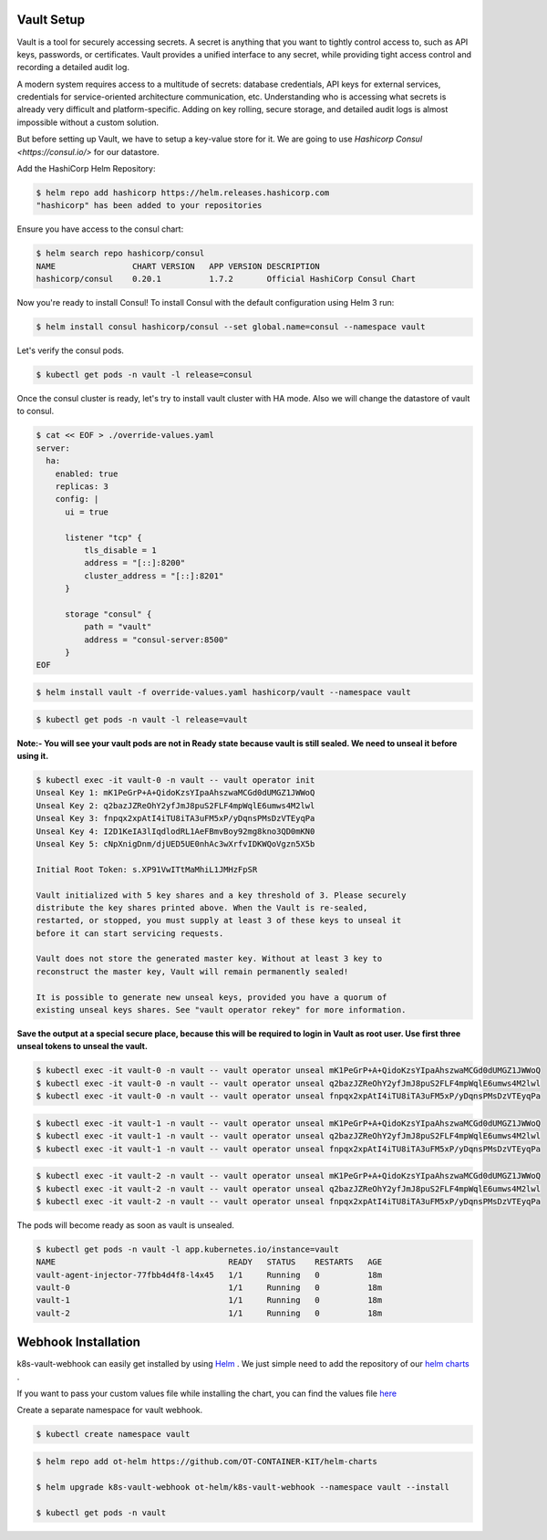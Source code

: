 .. _getting_started:

Vault Setup
===========

Vault is a tool for securely accessing secrets. A secret is anything that you want to tightly control access to, such as API keys, passwords, or certificates. Vault provides a unified interface to any secret, while providing tight access control and recording a detailed audit log.

A modern system requires access to a multitude of secrets: database credentials, API keys for external services, credentials for service-oriented architecture communication, etc. Understanding who is accessing what secrets is already very difficult and platform-specific. Adding on key rolling, secure storage, and detailed audit logs is almost impossible without a custom solution.

But before setting up Vault, we have to setup a key-value store for it. We are going to use `Hashicorp Consul <https://consul.io/>` for our datastore.

Add the HashiCorp Helm Repository:

.. code:: bash

    $ helm repo add hashicorp https://helm.releases.hashicorp.com
    "hashicorp" has been added to your repositories

Ensure you have access to the consul chart:

.. code:: bash

    $ helm search repo hashicorp/consul
    NAME                CHART VERSION   APP VERSION DESCRIPTION
    hashicorp/consul    0.20.1          1.7.2       Official HashiCorp Consul Chart

Now you're ready to install Consul! To install Consul with the default configuration using Helm 3 run:

.. code:: bash

    $ helm install consul hashicorp/consul --set global.name=consul --namespace vault

.. image:: _static/images/consul-install.png
    :align: center
    :alt: consul-install

Let's verify the consul pods.

.. code:: bash

    $ kubectl get pods -n vault -l release=consul

.. image:: _static/images/consul-pods.png
    :align: center
    :alt: consul-pods

Once the consul cluster is ready, let's try to install vault cluster with HA mode. Also we will change the datastore of vault to consul.

.. code:: bash

    $ cat << EOF > ./override-values.yaml
    server:
      ha:
        enabled: true
        replicas: 3
        config: |
          ui = true

          listener "tcp" {
              tls_disable = 1
              address = "[::]:8200"
              cluster_address = "[::]:8201"
          }

          storage "consul" {
              path = "vault"
              address = "consul-server:8500"
          }
    EOF

.. code:: bash

    $ helm install vault -f override-values.yaml hashicorp/vault --namespace vault

.. image:: _static/images/vault-helm.png
    :align: center
    :alt: vault-helm

.. code:: bash

    $ kubectl get pods -n vault -l release=vault

.. image:: _static/images/vault-pods.png
    :align: center
    :alt: vault-pods

**Note:- You will see your vault pods are not in Ready state because vault is still sealed. We need to unseal it before using it.**

.. code:: bash

    $ kubectl exec -it vault-0 -n vault -- vault operator init
    Unseal Key 1: mK1PeGrP+A+QidoKzsYIpaAhszwaMCGd0dUMGZ1JWWoQ
    Unseal Key 2: q2bazJZReOhY2yfJmJ8puS2FLF4mpWqlE6umws4M2lwl
    Unseal Key 3: fnpqx2xpAtI4iTU8iTA3uFM5xP/yDqnsPMsDzVTEyqPa
    Unseal Key 4: I2D1KeIA3lIqdlodRL1AeFBmvBoy92mg8kno3QD0mKN0
    Unseal Key 5: cNpXnigDnm/djUED5UE0nhAc3wXrfvIDKWQoVgzn5X5b

    Initial Root Token: s.XP91VwITtMaMhiL1JMHzFpSR

    Vault initialized with 5 key shares and a key threshold of 3. Please securely
    distribute the key shares printed above. When the Vault is re-sealed,
    restarted, or stopped, you must supply at least 3 of these keys to unseal it
    before it can start servicing requests.

    Vault does not store the generated master key. Without at least 3 key to
    reconstruct the master key, Vault will remain permanently sealed!

    It is possible to generate new unseal keys, provided you have a quorum of
    existing unseal keys shares. See "vault operator rekey" for more information.

.. image:: _static/images/vault-init.png
    :align: center
    :alt: vault-init

**Save the output at a special secure place, because this will be required to login in Vault as root user. Use first three unseal tokens to unseal the vault.**

.. code:: bash

    $ kubectl exec -it vault-0 -n vault -- vault operator unseal mK1PeGrP+A+QidoKzsYIpaAhszwaMCGd0dUMGZ1JWWoQ
    $ kubectl exec -it vault-0 -n vault -- vault operator unseal q2bazJZReOhY2yfJmJ8puS2FLF4mpWqlE6umws4M2lwl
    $ kubectl exec -it vault-0 -n vault -- vault operator unseal fnpqx2xpAtI4iTU8iTA3uFM5xP/yDqnsPMsDzVTEyqPa

.. code:: bash

    $ kubectl exec -it vault-1 -n vault -- vault operator unseal mK1PeGrP+A+QidoKzsYIpaAhszwaMCGd0dUMGZ1JWWoQ
    $ kubectl exec -it vault-1 -n vault -- vault operator unseal q2bazJZReOhY2yfJmJ8puS2FLF4mpWqlE6umws4M2lwl
    $ kubectl exec -it vault-1 -n vault -- vault operator unseal fnpqx2xpAtI4iTU8iTA3uFM5xP/yDqnsPMsDzVTEyqPa

.. code:: bash

    $ kubectl exec -it vault-2 -n vault -- vault operator unseal mK1PeGrP+A+QidoKzsYIpaAhszwaMCGd0dUMGZ1JWWoQ
    $ kubectl exec -it vault-2 -n vault -- vault operator unseal q2bazJZReOhY2yfJmJ8puS2FLF4mpWqlE6umws4M2lwl
    $ kubectl exec -it vault-2 -n vault -- vault operator unseal fnpqx2xpAtI4iTU8iTA3uFM5xP/yDqnsPMsDzVTEyqPa

.. image:: _static/images/vault-unseal.png
    :align: center
    :alt: vault-unseal

The pods will become ready as soon as vault is unsealed.

.. code:: bash

    $ kubectl get pods -n vault -l app.kubernetes.io/instance=vault
    NAME                                    READY   STATUS    RESTARTS   AGE
    vault-agent-injector-77fbb4d4f8-l4x45   1/1     Running   0          18m
    vault-0                                 1/1     Running   0          18m
    vault-1                                 1/1     Running   0          18m
    vault-2                                 1/1     Running   0          18m

Webhook Installation
====================

k8s-vault-webhook can easily get installed by using `Helm <https://helm.sh/>`__ . We just simple need to add the repository of our `helm charts <https://github.com/OT-CONTAINER-KIT/helm-charts>`__ .

If you want to pass your custom values file while installing the chart, you can find the values file 
`here <https://github.com/OT-CONTAINER-KIT/helm-charts/blob/main/charts/k8s-vault-webhook/values.yaml>`__ 

Create a separate namespace for vault webhook.

.. code:: bash

    $ kubectl create namespace vault


.. code:: bash

    $ helm repo add ot-helm https://github.com/OT-CONTAINER-KIT/helm-charts

    $ helm upgrade k8s-vault-webhook ot-helm/k8s-vault-webhook --namespace vault --install

    $ kubectl get pods -n vault
